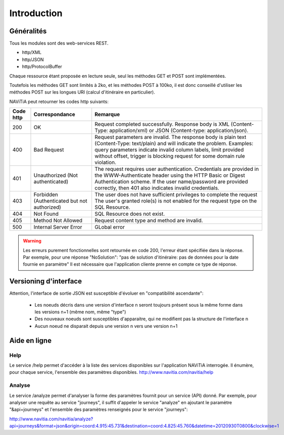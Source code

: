 Introduction
============

Généralités
-----------

Tous les modules sont des web-services REST.

* http/XML
* http/JSON
* http/ProtocolBuffer

Chaque ressource étant proposée en lecture seule, seul les méthodes GET et POST sont implémentées. 

Toutefois les méthodes GET sont limités à 2ko, et les méthodes POST à 100ko, il est donc conseillé d'utiliser les méthodes POST sur les longues URI (calcul d'itinéraire en particulier).

NAViTiA peut retourner les codes http suivants:

+-----------+------------------------------------+----------------------------------------------------------------------+
| Code http | Correspondance                     | Remarque                                                             |
+===========+====================================+======================================================================+
| 200       | OK                                 | Request completed successfully.                                      |
|           |                                    | Response body is XML (Content-Type: application/xml)                 |
|           |                                    | or JSON (Content-type: application/json).                            |
+-----------+------------------------------------+----------------------------------------------------------------------+
| 400       | Bad Request                        | Request parameters are invalid.                                      |
|           |                                    | The response body is plain text (Content-Type: text/plain)           |
|           |                                    | and will indicate the problem.                                       |
|           |                                    | Examples: query parameters indicate invalid column labels,           |
|           |                                    | limit provided without offset,                                       |
|           |                                    | trigger is blocking request for some domain rule violation.          |
+-----------+------------------------------------+----------------------------------------------------------------------+
| 401       | Unauthorized                       | The request requires user authentication.                            |
|           | (Not authenticated)                | Credentials are provided in the WWW-Authenticate header              |
|           |                                    | using the HTTP Basic or Digest Authentication scheme.                |
|           |                                    | If the user name/password are provided correctly,                    |
|           |                                    | then 401 also indicates invalid credentials.                         |
+-----------+------------------------------------+----------------------------------------------------------------------+
| 403       | Forbidden                          | The user does not have sufficient privileges to complete the request |
|           | (Authenticated but not authorized) | The user's granted role(s) is not enabled                            |
|           |                                    | for the request type on the SQL Resource.                            |
+-----------+------------------------------------+----------------------------------------------------------------------+
| 404       | Not Found                          | SQL Resource does not exist.                                         |
+-----------+------------------------------------+----------------------------------------------------------------------+
| 405       | Method Not Allowed                 | Request content type and method are invalid.                         |
+-----------+------------------------------------+----------------------------------------------------------------------+
| 500       | Internal Server Error              | GLobal error                                                         |
+-----------+------------------------------------+----------------------------------------------------------------------+

.. warning::
   Les erreurs purement fonctionnelles sont retournée en code 200, l'erreur étant spécifiée dans la réponse.
   Par exemple, pour une réponse "NoSolution": "pas de solution d'itinéraire: pas de données pour la date fournie en paramètre"
   Il est nécessaire que l'application cliente prenne en compte ce type de réponse.



Versioning d'interface
----------------------

Attention, l'interface de sortie JSON est susceptible d'évoluer en "compatibilité ascendante":

  * Les noeuds décris dans une version d'interface n seront toujours présent sous la même forme dans les versions n+1 (même nom, même "type")
  * Des nouveaux noeuds sont susceptibles d'apparaitre, qui ne modifient pas la structure de l'interface n
  * Aucun noeud ne disparait depuis une version n vers une version n+1

Aide en ligne
-------------

Help
~~~~

Le service /help permet d'accéder à la liste des services disponibles sur l'application NAViTiA interrogée.
Il énumère, pour chaque service, l'ensemble des paramètres disponibles.
http://www.navitia.com/navitia/help

Analyse
~~~~~~~

Le service /analyze permet d'analyser la forme des paramètres fournit pour un service (API) donné.
Par exemple, pour analyser une requête au service "journeys", il suffit d'appeler le service "analyze" en ajoutant le paramètre "&api=journeys" et l'ensemble des paramètres renseignés pour le service "journeys":

http://www.navitia.com/navitia/analyze?api=journeys&format=json&origin=coord:4.915:45.731&destination=coord:4.825:45.760&datetime=20120930T0800&clockwise=1

